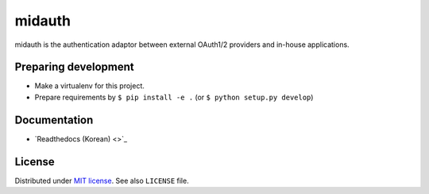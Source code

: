 midauth
=======

midauth is the authentication adaptor between external OAuth1/2 providers and
in-house applications.


Preparing development
---------------------

* Make a virtualenv for this project.
* Prepare requirements by ``$ pip install -e .`` (or ``$ python setup.py develop``)


Documentation
-------------

- `Readthedocs (Korean) <>`_


License
-------

Distributed under `MIT license <http://mit-license.org/>`_.
See also ``LICENSE`` file.

